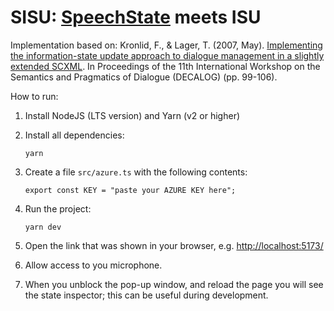 * SISU: [[https://github.com/vladmaraev/speechstate][SpeechState]] meets ISU

Implementation based on: Kronlid, F., & Lager, T. (2007, May). [[https://archive.illc.uva.nl/semdial/proceedings/semdial2007_decalog_proceedings.pdf][Implementing the information-state update approach to dialogue management in a slightly extended SCXML]]. In Proceedings of the 11th International Workshop on the Semantics and Pragmatics of Dialogue (DECALOG) (pp. 99-106).


How to run:
1. Install NodeJS (LTS version) and Yarn (v2 or higher)
2. Install all dependencies:
   #+begin_src 
     yarn
   #+end_src
3. Create a file =src/azure.ts= with the following contents:
   #+begin_src 
     export const KEY = "paste your AZURE KEY here";
   #+end_src
4. Run the project:
   #+begin_src 
     yarn dev
   #+end_src
5. Open the link that was shown in your browser, e.g. http://localhost:5173/
6. Allow access to you microphone.
7. When you unblock the pop-up window, and reload the page you will see the state inspector; this can be useful during development.
